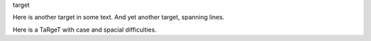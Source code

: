 _`target`

Here is _`another target` in some text. And _`yet
another target`, spanning lines.

_`Here is  a    TaRgeT` with case and spacial difficulties.
